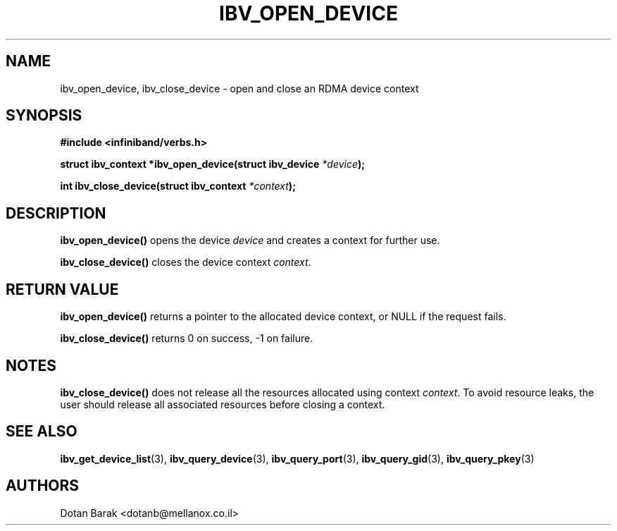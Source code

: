 .\" -*- nroff -*-
.\"
.TH IBV_OPEN_DEVICE 3 2006-10-31 libibverbs "Libibverbs Programmer's Manual"
.SH "NAME"
ibv_open_device, ibv_close_device \- open and close an RDMA device context
.SH "SYNOPSIS"
.nf
.B #include <infiniband/verbs.h>
.sp
.BI "struct ibv_context *ibv_open_device(struct ibv_device " "*device" ");
.sp
.BI "int ibv_close_device(struct ibv_context " "*context" ");
.fi
.SH "DESCRIPTION"
.B ibv_open_device()
opens the device
.I device
and creates a context for further use.
.PP
.B ibv_close_device()
closes the device context
.I context\fR.
.SH "RETURN VALUE"
.B ibv_open_device()
returns a pointer to the allocated device context, or NULL if the request fails.
.PP
.B ibv_close_device()
returns 0 on success, \-1 on failure.
.SH "NOTES"
.B ibv_close_device()
does not release all the resources allocated using context
.I context\fR.
To avoid resource leaks, the user should release all associated
resources before closing a context.
.SH "SEE ALSO"
.BR ibv_get_device_list (3),
.BR ibv_query_device (3),
.BR ibv_query_port (3),
.BR ibv_query_gid (3),
.BR ibv_query_pkey (3)
.SH "AUTHORS"
.TP
Dotan Barak <dotanb@mellanox.co.il>
